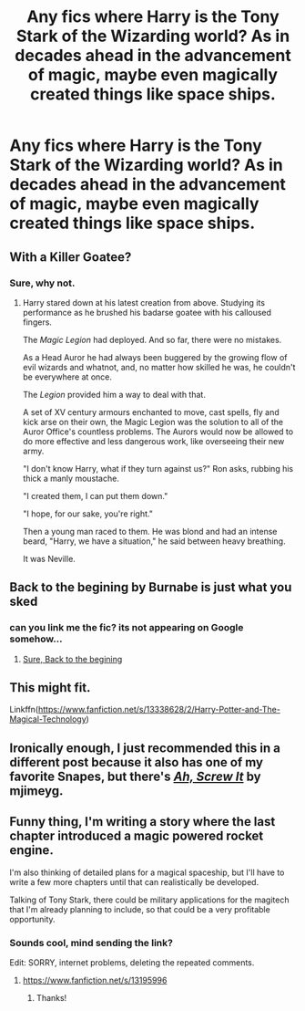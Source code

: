 #+TITLE: Any fics where Harry is the Tony Stark of the Wizarding world? As in decades ahead in the advancement of magic, maybe even magically created things like space ships.

* Any fics where Harry is the Tony Stark of the Wizarding world? As in decades ahead in the advancement of magic, maybe even magically created things like space ships.
:PROPERTIES:
:Author: Wassa110
:Score: 9
:DateUnix: 1614894786.0
:DateShort: 2021-Mar-05
:FlairText: Request
:END:

** With a Killer Goatee?
:PROPERTIES:
:Author: Jon_Riptide
:Score: 10
:DateUnix: 1614894842.0
:DateShort: 2021-Mar-05
:END:

*** Sure, why not.
:PROPERTIES:
:Author: Wassa110
:Score: 9
:DateUnix: 1614894951.0
:DateShort: 2021-Mar-05
:END:

**** Harry stared down at his latest creation from above. Studying its performance as he brushed his badarse goatee with his calloused fingers.

The /Magic Legion/ had deployed. And so far, there were no mistakes.

As a Head Auror he had always been buggered by the growing flow of evil wizards and whatnot, and, no matter how skilled he was, he couldn't be everywhere at once.

The /Legion/ provided him a way to deal with that.

A set of XV century armours enchanted to move, cast spells, fly and kick arse on their own, the Magic Legion was the solution to all of the Auror Office's countless problems. The Aurors would now be allowed to do more effective and less dangerous work, like overseeing their new army.

"I don't know Harry, what if they turn against us?" Ron asks, rubbing his thick a manly moustache.

"I created them, I can put them down."

"I hope, for our sake, you're right."

Then a young man raced to them. He was blond and had an intense beard, "Harry, we have a situation," he said between heavy breathing.

It was Neville.
:PROPERTIES:
:Author: Jon_Riptide
:Score: 12
:DateUnix: 1614896873.0
:DateShort: 2021-Mar-05
:END:


** Back to the begining by Burnabe is just what you sked
:PROPERTIES:
:Author: Ich_bin_du88
:Score: 3
:DateUnix: 1614910658.0
:DateShort: 2021-Mar-05
:END:

*** can you link me the fic? its not appearing on Google somehow...
:PROPERTIES:
:Author: uncertain_network
:Score: 1
:DateUnix: 1618823641.0
:DateShort: 2021-Apr-19
:END:

**** [[https://www.fanfiction.net/s/13586310/1/Back-to-the-Beginning][Sure, Back to the begining]]
:PROPERTIES:
:Author: Ich_bin_du88
:Score: 2
:DateUnix: 1618825731.0
:DateShort: 2021-Apr-19
:END:


** This might fit.

Linkffn([[https://www.fanfiction.net/s/13338628/2/Harry-Potter-and-The-Magical-Technology]])
:PROPERTIES:
:Author: We_Are_Venom_99
:Score: 3
:DateUnix: 1614900651.0
:DateShort: 2021-Mar-05
:END:


** Ironically enough, I just recommended this in a different post because it also has one of my favorite Snapes, but there's [[https://www.fanfiction.net/s/12125771/1/Ah-Screw-It][/Ah, Screw It/]] by mjimeyg.
:PROPERTIES:
:Author: Vercalos
:Score: 2
:DateUnix: 1614910261.0
:DateShort: 2021-Mar-05
:END:


** Funny thing, I'm writing a story where the last chapter introduced a magic powered rocket engine.

I'm also thinking of detailed plans for a magical spaceship, but I'll have to write a few more chapters until that can realistically be developed.

Talking of Tony Stark, there could be military applications for the magitech that I'm already planning to include, so that could be a very profitable opportunity.
:PROPERTIES:
:Author: 15_Redstones
:Score: 2
:DateUnix: 1615033405.0
:DateShort: 2021-Mar-06
:END:

*** Sounds cool, mind sending the link?

Edit: SORRY, internet problems, deleting the repeated comments.
:PROPERTIES:
:Author: JOKERRule
:Score: 1
:DateUnix: 1615598375.0
:DateShort: 2021-Mar-13
:END:

**** [[https://www.fanfiction.net/s/13195996]]
:PROPERTIES:
:Author: 15_Redstones
:Score: 2
:DateUnix: 1615638521.0
:DateShort: 2021-Mar-13
:END:

***** Thanks!
:PROPERTIES:
:Author: JOKERRule
:Score: 1
:DateUnix: 1615655576.0
:DateShort: 2021-Mar-13
:END:
